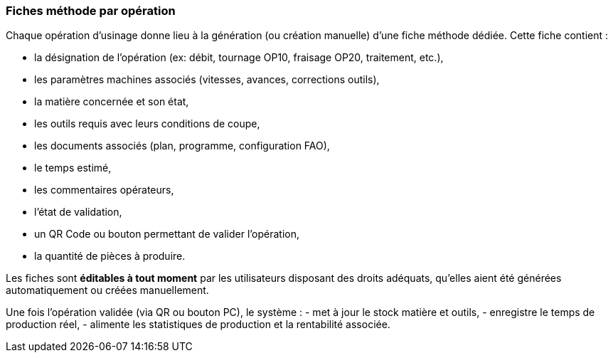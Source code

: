 
=== Fiches méthode par opération

Chaque opération d’usinage donne lieu à la génération (ou création manuelle) d’une fiche méthode dédiée. Cette fiche contient :

- la désignation de l’opération (ex: débit, tournage OP10, fraisage OP20, traitement, etc.),
- les paramètres machines associés (vitesses, avances, corrections outils),
- la matière concernée et son état,
- les outils requis avec leurs conditions de coupe,
- les documents associés (plan, programme, configuration FAO),
- le temps estimé,
- les commentaires opérateurs, 
- l’état de validation,
- un QR Code ou bouton permettant de valider l’opération,
- la quantité de pièces à produire.

Les fiches sont **éditables à tout moment** par les utilisateurs disposant des droits adéquats, qu’elles aient été générées automatiquement ou créées manuellement.

Une fois l’opération validée (via QR ou bouton PC), le système :
- met à jour le stock matière et outils,
- enregistre le temps de production réel,
- alimente les statistiques de production et la rentabilité associée.
